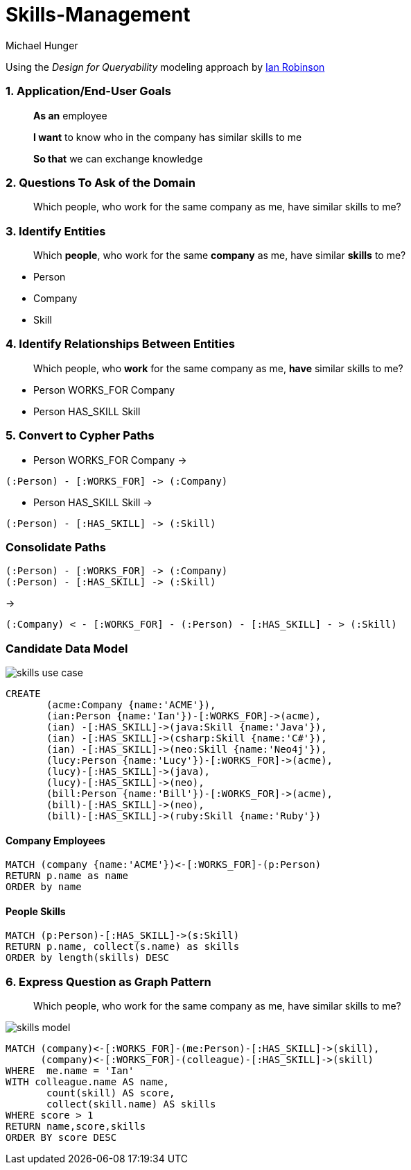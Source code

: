 = Skills-Management =
:neo4j-version: 2.0.0-RC1
:author: Michael Hunger
:twitter: @mesirii
:tags: educational domain:skills-management

Using the _Design for Queryability_ modeling approach by http://twitter.com/iansrobinson[Ian Robinson]

=== 1. Application/End-User Goals ===

____
*As an* employee

*I want* to know who in the company has similar skills to me

*So that* we can exchange knowledge
____

=== 2. Questions To Ask of the Domain ===

____
Which people, who work for the same company as me, have similar skills to me?
____

=== 3. Identify Entities ===

____
Which *people*, who work for the same *company* as me, have similar *skills* to me?
____

* Person
* Company
* Skill

=== 4. Identify Relationships Between Entities ===

____
Which people, who *work* for the same company as me, *have* similar skills to me?
____

* Person +WORKS_FOR+ Company
* Person +HAS_SKILL+ Skill


=== 5. Convert to Cypher Paths ===

* Person WORKS_FOR Company ->

----
(:Person) - [:WORKS_FOR] -> (:Company)
----

* Person HAS_SKILL Skill ->

----
(:Person) - [:HAS_SKILL] -> (:Skill)
----
=== Consolidate Paths ===

----
(:Person) - [:WORKS_FOR] -> (:Company)
(:Person) - [:HAS_SKILL] -> (:Skill)
----

->

----
(:Company) < - [:WORKS_FOR] - (:Person) - [:HAS_SKILL] - > (:Skill)
----

=== Candidate Data Model ===

image::https://dl.dropboxusercontent.com/u/14493611/skills_use_case.jpg[]

//hide
//setup
[source,cypher]
----
CREATE 
       (acme:Company {name:'ACME'}),
       (ian:Person {name:'Ian'})-[:WORKS_FOR]->(acme),
       (ian) -[:HAS_SKILL]->(java:Skill {name:'Java'}),
       (ian) -[:HAS_SKILL]->(csharp:Skill {name:'C#'}),
       (ian) -[:HAS_SKILL]->(neo:Skill {name:'Neo4j'}),
       (lucy:Person {name:'Lucy'})-[:WORKS_FOR]->(acme),
       (lucy)-[:HAS_SKILL]->(java),
       (lucy)-[:HAS_SKILL]->(neo),
       (bill:Person {name:'Bill'})-[:WORKS_FOR]->(acme),
       (bill)-[:HAS_SKILL]->(neo),
       (bill)-[:HAS_SKILL]->(ruby:Skill {name:'Ruby'})
----
// graph

==== Company Employees ====

[source,cypher]
----
MATCH (company {name:'ACME'})<-[:WORKS_FOR]-(p:Person)
RETURN p.name as name
ORDER by name
----

// table

==== People Skills ====

[source,cypher]
----
MATCH (p:Person)-[:HAS_SKILL]->(s:Skill)
RETURN p.name, collect(s.name) as skills
ORDER by length(skills) DESC
----

// table

=== 6. Express Question as Graph Pattern ===

____
Which people, who work for the same company as me, have similar skills to me?
____

image::https://dl.dropboxusercontent.com/u/14493611/skills_model.jpg[]

[source,cypher]
----
MATCH (company)<-[:WORKS_FOR]-(me:Person)-[:HAS_SKILL]->(skill),
      (company)<-[:WORKS_FOR]-(colleague)-[:HAS_SKILL]->(skill)
WHERE  me.name = 'Ian'
WITH colleague.name AS name,
       count(skill) AS score,
       collect(skill.name) AS skills
WHERE score > 1
RETURN name,score,skills
ORDER BY score DESC
----

// graph

// table

// console